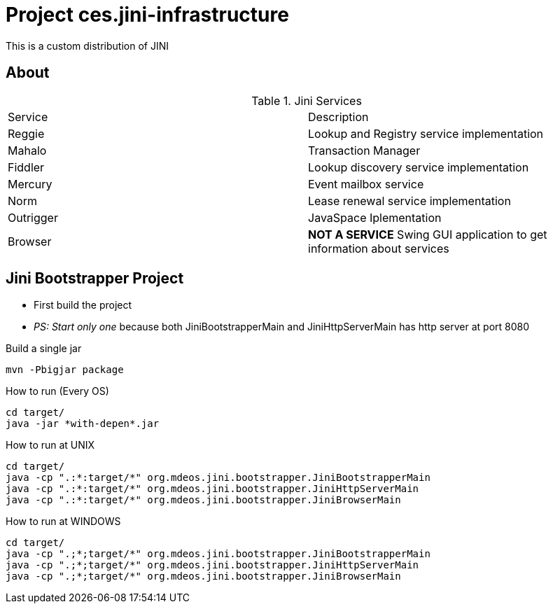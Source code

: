 = Project ces.jini-infrastructure


This is a custom distribution of JINI 

== About 

.Jini Services 
|===
|Service    |Description
|Reggie     |Lookup and Registry service implementation
|Mahalo     |Transaction Manager 
|Fiddler    |Lookup discovery service implementation
|Mercury    |Event mailbox service
|Norm       |Lease renewal service implementation 
|Outrigger  |JavaSpace Iplementation
|Browser    |**NOT A SERVICE** Swing GUI application to get information about services 
|===



== Jini Bootstrapper Project 

* First build the project
* __PS: Start only one__ because both JiniBootstrapperMain and JiniHttpServerMain has http server at port 8080



.Build a single jar
----
mvn -Pbigjar package
----


.How to run (Every OS)
----
cd target/
java -jar *with-depen*.jar 
----

.How to run at UNIX 
----
cd target/
java -cp ".:*:target/*" org.mdeos.jini.bootstrapper.JiniBootstrapperMain
java -cp ".:*:target/*" org.mdeos.jini.bootstrapper.JiniHttpServerMain
java -cp ".:*:target/*" org.mdeos.jini.bootstrapper.JiniBrowserMain
----


.How to run at WINDOWS
----
cd target/
java -cp ".;*;target/*" org.mdeos.jini.bootstrapper.JiniBootstrapperMain
java -cp ".;*;target/*" org.mdeos.jini.bootstrapper.JiniHttpServerMain
java -cp ".;*;target/*" org.mdeos.jini.bootstrapper.JiniBrowserMain
----

